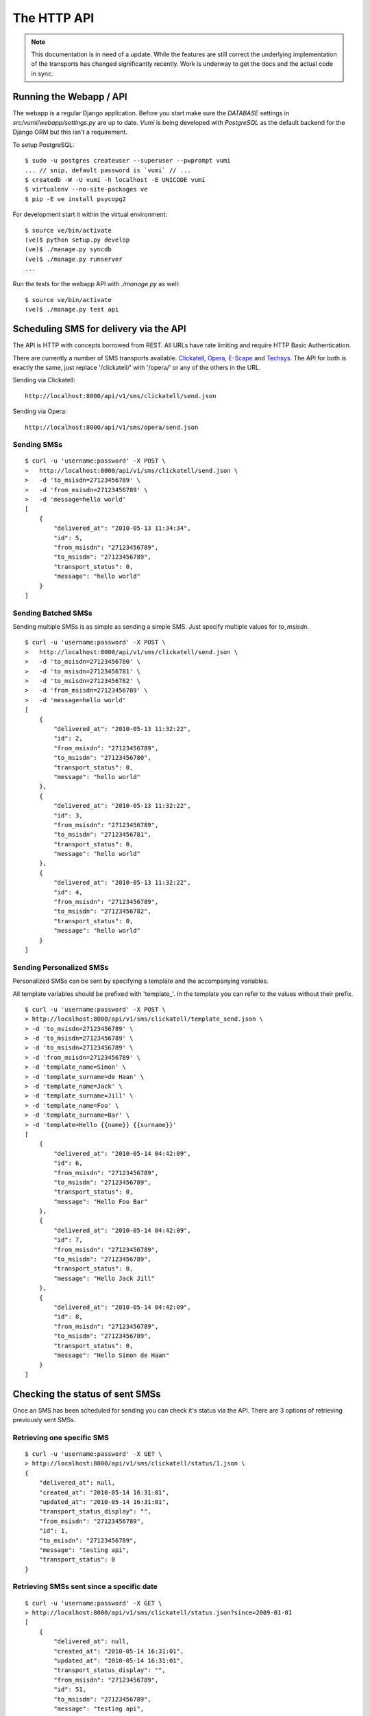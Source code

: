 The HTTP API
============

.. note::
    This documentation is in need of a update. While the features are still
    correct the underlying implementation of the transports has changed
    significantly recently. Work is underway to get the docs and the actual
    code in sync.

Running the Webapp / API
------------------------

The webapp is a regular Django application. Before you start make sure the `DATABASE` settings in `src/vumi/webapp/settings.py` are up to date. `Vumi` is being developed with `PostgreSQL` as the default backend for the Django ORM but this isn't a requirement.

To setup PostgreSQL::

    $ sudo -u postgres createuser --superuser --pwprompt vumi
    ... // snip, default password is `vumi` // ...
    $ createdb -W -U vumi -h localhost -E UNICODE vumi
    $ virtualenv --no-site-packages ve
    $ pip -E ve install psycopg2

For development start it within the virtual environment::

    $ source ve/bin/activate
    (ve)$ python setup.py develop
    (ve)$ ./manage.py syncdb
    (ve)$ ./manage.py runserver
    ...

Run the tests for the webapp API with `./manage.py` as well::

    $ source ve/bin/activate
    (ve)$ ./manage.py test api

Scheduling SMS for delivery via the API
---------------------------------------

The API is HTTP with concepts borrowed from REST. All URLs have rate limiting and require HTTP Basic Authentication.

There are currently a number of SMS transports available. Clickatell_, Opera_, `E-Scape`_ and Techsys_. The API for both is exactly the same, just replace '/clickatell/' with '/opera/' or any of the others in the URL.

Sending via Clickatell::

    http://localhost:8000/api/v1/sms/clickatell/send.json

Sending via Opera::

    http://localhost:8000/api/v1/sms/opera/send.json


Sending SMSs
~~~~~~~~~~~~

::

    $ curl -u 'username:password' -X POST \
    >   http://localhost:8000/api/v1/sms/clickatell/send.json \
    >   -d 'to_msisdn=27123456789' \
    >   -d 'from_msisdn=27123456789' \
    >   -d 'message=hello world'
    [
        {
            "delivered_at": "2010-05-13 11:34:34", 
            "id": 5, 
            "from_msisdn": "27123456789", 
            "to_msisdn": "27123456789", 
            "transport_status": 0, 
            "message": "hello world"
        }
    ]

Sending Batched SMSs
~~~~~~~~~~~~~~~~~~~~

Sending multiple SMSs is as simple as sending a simple SMS. Just specify multiple values for `to_msisdn`.

::

    $ curl -u 'username:password' -X POST \
    >   http://localhost:8000/api/v1/sms/clickatell/send.json \
    >   -d 'to_msisdn=27123456780' \
    >   -d 'to_msisdn=27123456781' \
    >   -d 'to_msisdn=27123456782' \
    >   -d 'from_msisdn=27123456789' \
    >   -d 'message=hello world'
    [
        {
            "delivered_at": "2010-05-13 11:32:22", 
            "id": 2, 
            "from_msisdn": "27123456789", 
            "to_msisdn": "27123456780", 
            "transport_status": 0, 
            "message": "hello world"
        }, 
        {
            "delivered_at": "2010-05-13 11:32:22", 
            "id": 3, 
            "from_msisdn": "27123456789", 
            "to_msisdn": "27123456781", 
            "transport_status": 0, 
            "message": "hello world"
        }, 
        {
            "delivered_at": "2010-05-13 11:32:22", 
            "id": 4, 
            "from_msisdn": "27123456789", 
            "to_msisdn": "27123456782", 
            "transport_status": 0, 
            "message": "hello world"
        }
    ]

Sending Personalized SMSs
~~~~~~~~~~~~~~~~~~~~~~~~~

Personalized SMSs can be sent by specifying a template and the accompanying variables.

All template variables should be prefixed with 'template\_'. In the template you can refer to the values without their prefix.

::

    $ curl -u 'username:password' -X POST \
    > http://localhost:8000/api/v1/sms/clickatell/template_send.json \
    > -d 'to_msisdn=27123456789' \
    > -d 'to_msisdn=27123456789' \
    > -d 'to_msisdn=27123456789' \
    > -d 'from_msisdn=27123456789' \
    > -d 'template_name=Simon' \
    > -d 'template_surname=de Haan' \
    > -d 'template_name=Jack' \
    > -d 'template_surname=Jill' \
    > -d 'template_name=Foo' \
    > -d 'template_surname=Bar' \
    > -d 'template=Hello {{name}} {{surname}}'
    [
        {
            "delivered_at": "2010-05-14 04:42:09", 
            "id": 6, 
            "from_msisdn": "27123456789", 
            "to_msisdn": "27123456789", 
            "transport_status": 0, 
            "message": "Hello Foo Bar"
        }, 
        {
            "delivered_at": "2010-05-14 04:42:09", 
            "id": 7, 
            "from_msisdn": "27123456789", 
            "to_msisdn": "27123456789", 
            "transport_status": 0, 
            "message": "Hello Jack Jill"
        }, 
        {
            "delivered_at": "2010-05-14 04:42:09", 
            "id": 8, 
            "from_msisdn": "27123456789", 
            "to_msisdn": "27123456789", 
            "transport_status": 0, 
            "message": "Hello Simon de Haan"
        }
    ]

Checking the status of sent SMSs
--------------------------------

Once an SMS has been scheduled for sending you can check it's status via the API. There are 3 options of retrieving previously sent SMSs.

Retrieving one specific SMS
~~~~~~~~~~~~~~~~~~~~~~~~~~~

::

    $ curl -u 'username:password' -X GET \
    > http://localhost:8000/api/v1/sms/clickatell/status/1.json \
    {
        "delivered_at": null, 
        "created_at": "2010-05-14 16:31:01", 
        "updated_at": "2010-05-14 16:31:01", 
        "transport_status_display": "", 
        "from_msisdn": "27123456789", 
        "id": 1, 
        "to_msisdn": "27123456789", 
        "message": "testing api", 
        "transport_status": 0
    }

Retrieving SMSs sent since a specific date
~~~~~~~~~~~~~~~~~~~~~~~~~~~~~~~~~~~~~~~~~~

::

    $ curl -u 'username:password' -X GET \
    > http://localhost:8000/api/v1/sms/clickatell/status.json?since=2009-01-01
    [
        {
            "delivered_at": null, 
            "created_at": "2010-05-14 16:31:01", 
            "updated_at": "2010-05-14 16:31:01", 
            "transport_status_display": "", 
            "from_msisdn": "27123456789", 
            "id": 51, 
            "to_msisdn": "27123456789", 
            "message": "testing api", 
            "transport_status": 0
        }, 
        ...
        ...
        ...
    ]

Retrieving SMSs by specifying their IDs
~~~~~~~~~~~~~~~~~~~~~~~~~~~~~~~~~~~~~~~

::

    $ curl -u 'username:password' -X GET \
    > "http://localhost:8000/api/v1/sms/clickatell/status.json?id=3&id=4"
    [
        {
            "delivered_at": null, 
            "created_at": "2010-05-14 16:31:01", 
            "updated_at": "2010-05-14 16:31:01", 
            "transport_status_display": "", 
            "from_msisdn": "27123456789", 
            "id": 4, 
            "to_msisdn": "27123456789", 
            "message": "testing api", 
            "transport_status": 0
        }, 
        {
            "delivered_at": null, 
            "created_at": "2010-05-14 16:31:01", 
            "updated_at": "2010-05-14 16:31:01", 
            "transport_status_display": "", 
            "from_msisdn": "27123456789", 
            "id": 3, 
            "to_msisdn": "27123456789", 
            "message": "testing api", 
            "transport_status": 0
        }
    ]
    
Specifying Callbacks
--------------------

There are two types of callbacks defined. These are `sms_received` and `sms_receipt`. Each trigger an HTTP POST to the given URLs.

::

    $ curl -u 'username:password' -X POST \
    > http://localhost:8000/api/v1/account/callbacks.json \
    > -d 'name=sms_received' \
    > -d 'url=http://localhost/sms/clickatell/received/callback'
    {
        "name": "sms_received", 
        "url": "http://localhost/sms/clickatell/received/callback", 
        "created_at": "2010-07-22 21:27:24", 
        "updated_at": "2010-07-22 21:27:24", 
        "id": 3
    }
    
    $ curl -u 'username:password' -X POST \
    > http://localhost:8000/api/v1/account/callbacks.json \
    > -d 'name=sms_receipt' \
    > -d 'url=http://localhost/sms/clickatell/receipt/callback'
    {
        "name": "sms_receipt", 
        "url": "http://localhost/sms/clickatell/receipt/callback", 
        "created_at": "2010-07-22 21:32:33", 
        "updated_at": "2010-07-22 21:32:33", 
        "id": 4
    }
    
The next time an SMS is received or a SMS receipt is delivered, Vumi will post the data to the URLs specified.

Accepting delivery receipts from the transports
-----------------------------------------------

Both Clickatell_ and Opera_ support notification of an SMS being delivered. In the general configuration areas of both sites there is an option where a URL callback can be specified. Clickatell or Opera will then post the delivery report to that URL.

Vumi will accept delivery reports from both:

For Clickatell_:

    http://localhost:8000/api/v1/sms/clickatell/receipt.json

For Opera_:

    http://localhost:8000/api/v1/sms/opera/receipt.json

Accepting inbound SMS from the transports
-----------------------------------------

Like the SMS delivery reports, both Opera_ and Clickatell_ will forward incoming SMSs to Vumi. 

For Clickatell the URL is:

    http://localhost:8000/api/v1/sms/clickatell/receive.json

For Opera the URL is:

    http://localhost:8000/api/v1/sms/opera/receive.xml

Note the XML suffix on the URL. The resource returns XML whereas Clickatell returns JSON. This is important! Opera can forward our response to further callbacks in their application and it needs to be formatted as XML for upstream callbacks to make sense of it.

.. _Clickatell: http://clickatell.com
.. _Opera: http://operainteractive.co.za/
.. _Techsys: http://www.techsys.co.za/
.. _E-Scape: http://www.escapetech.net/
